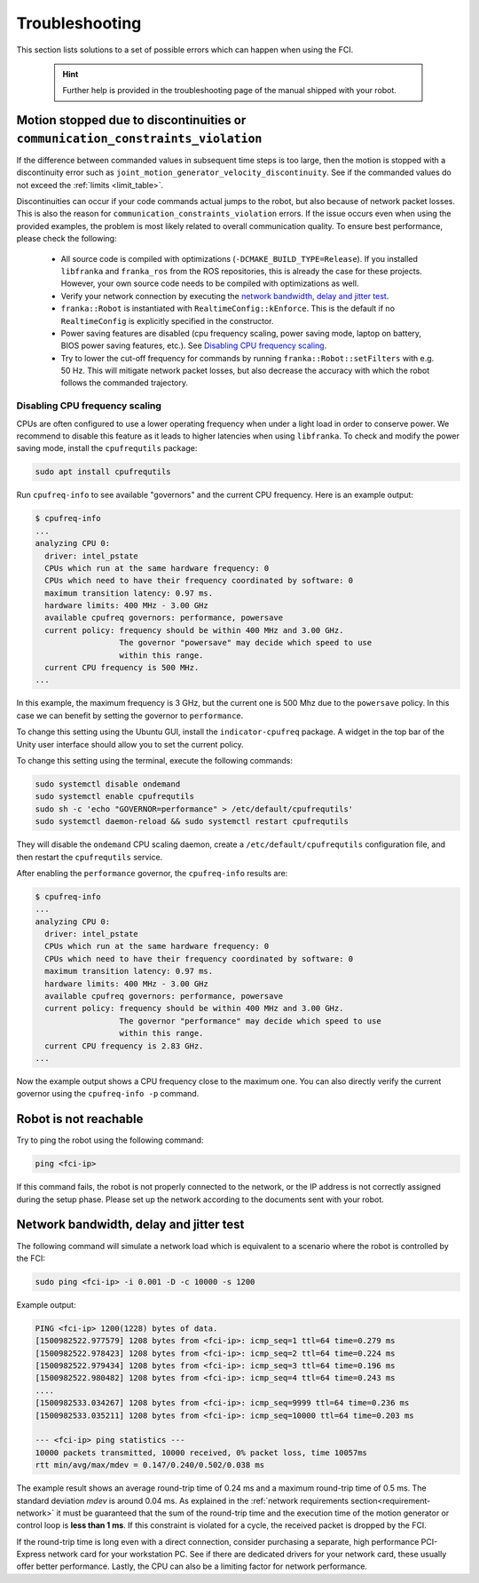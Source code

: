 Troubleshooting
===============
This section lists solutions to a set of possible errors which can happen when using the FCI.

 .. hint::

    Further help is provided in the troubleshooting page of the manual shipped with your robot.

Motion stopped due to discontinuities or ``communication_constraints_violation``
--------------------------------------------------------------------------------

If the difference between commanded values in subsequent time steps is too large, then the motion is
stopped with a discontinuity error such as ``joint_motion_generator_velocity_discontinuity``. See if
the commanded values do not exceed the :ref:`limits <limit_table>`.

Discontinuities can occur if your code commands actual jumps to the robot, but also because of
network packet losses. This is also the reason for ``communication_constraints_violation`` errors.
If the issue occurs even when using the provided examples, the problem is most likely related to
overall communication quality. To ensure best performance, please check the following:

 * All source code is compiled with optimizations (``-DCMAKE_BUILD_TYPE=Release``). If you installed
   ``libfranka`` and ``franka_ros`` from the ROS repositories, this is already the case for these
   projects. However, your own source code needs to be compiled with optimizations as well.
 * Verify your network connection by executing the `network bandwidth, delay and jitter test`_.
 * ``franka::Robot`` is instantiated with ``RealtimeConfig::kEnforce``. This is the default if no
   ``RealtimeConfig`` is explicitly specified in the constructor.
 * Power saving features are disabled (cpu frequency scaling, power saving mode,
   laptop on battery, BIOS power saving features, etc.). See `Disabling CPU frequency scaling`_.
 * Try to lower the cut-off frequency for commands by running ``franka::Robot::setFilters`` with
   e.g. 50 Hz. This will mitigate network packet losses, but also decrease the accuracy with which
   the robot follows the commanded trajectory.

.. _disable_cpu_frequency_scaling:

Disabling CPU frequency scaling
^^^^^^^^^^^^^^^^^^^^^^^^^^^^^^^

CPUs are often configured to use a lower operating frequency when under a light load in order to
conserve power. We recommend to disable this feature as it leads to higher latencies when using
``libfranka``. To check and modify the power saving mode, install the ``cpufrequtils`` package:

.. code-block:: shell

    sudo apt install cpufrequtils

Run ``cpufreq-info`` to see available "governors" and the current CPU frequency. Here is an example
output:

.. code-block:: shell

    $ cpufreq-info
    ...
    analyzing CPU 0:
      driver: intel_pstate
      CPUs which run at the same hardware frequency: 0
      CPUs which need to have their frequency coordinated by software: 0
      maximum transition latency: 0.97 ms.
      hardware limits: 400 MHz - 3.00 GHz
      available cpufreq governors: performance, powersave
      current policy: frequency should be within 400 MHz and 3.00 GHz.
                      The governor "powersave" may decide which speed to use
                      within this range.
      current CPU frequency is 500 MHz.
    ...

In this example, the maximum frequency is 3 GHz, but the current one is 500 Mhz due to the
``powersave`` policy. In this case we can benefit by setting the governor to ``performance``.

To change this setting using the Ubuntu GUI, install the ``indicator-cpufreq`` package. A widget in
the top bar of the Unity user interface should allow you to set the current policy.

To change this setting using the terminal, execute the following commands:

.. code-block:: shell

    sudo systemctl disable ondemand
    sudo systemctl enable cpufrequtils
    sudo sh -c 'echo "GOVERNOR=performance" > /etc/default/cpufrequtils'
    sudo systemctl daemon-reload && sudo systemctl restart cpufrequtils

They will disable the ``ondemand`` CPU scaling daemon, create a ``/etc/default/cpufrequtils``
configuration file, and then restart the ``cpufrequtils`` service.

After enabling the ``performance`` governor, the ``cpufreq-info`` results are:

.. code-block:: shell

    $ cpufreq-info
    ...
    analyzing CPU 0:
      driver: intel_pstate
      CPUs which run at the same hardware frequency: 0
      CPUs which need to have their frequency coordinated by software: 0
      maximum transition latency: 0.97 ms.
      hardware limits: 400 MHz - 3.00 GHz
      available cpufreq governors: performance, powersave
      current policy: frequency should be within 400 MHz and 3.00 GHz.
                      The governor "performance" may decide which speed to use
                      within this range.
      current CPU frequency is 2.83 GHz.
    ...

Now the example output shows a CPU frequency close to the maximum one. You can
also directly verify the current governor using the ``cpufreq-info -p`` command.

.. _troubleshooting_robot_not_reachable:

Robot is not reachable
----------------------

Try to ping the robot using the following command:

.. code-block:: shell

    ping <fci-ip>

If this command fails, the robot is not properly connected to the network, or the IP address
is not correctly assigned during the setup phase. Please set up the network according to the
documents sent with your robot.

.. _network-bandwidth-delay-test:

Network bandwidth, delay and jitter test
----------------------------------------

The following command will simulate a network load which is equivalent to a scenario where the
robot is controlled by the FCI:

.. code-block:: shell

    sudo ping <fci-ip> -i 0.001 -D -c 10000 -s 1200

Example output:

.. code-block:: shell

    PING <fci-ip> 1200(1228) bytes of data.
    [1500982522.977579] 1208 bytes from <fci-ip>: icmp_seq=1 ttl=64 time=0.279 ms
    [1500982522.978423] 1208 bytes from <fci-ip>: icmp_seq=2 ttl=64 time=0.224 ms
    [1500982522.979434] 1208 bytes from <fci-ip>: icmp_seq=3 ttl=64 time=0.196 ms
    [1500982522.980482] 1208 bytes from <fci-ip>: icmp_seq=4 ttl=64 time=0.243 ms
    ....
    [1500982533.034267] 1208 bytes from <fci-ip>: icmp_seq=9999 ttl=64 time=0.236 ms
    [1500982533.035211] 1208 bytes from <fci-ip>: icmp_seq=10000 ttl=64 time=0.203 ms

    --- <fci-ip> ping statistics ---
    10000 packets transmitted, 10000 received, 0% packet loss, time 10057ms
    rtt min/avg/max/mdev = 0.147/0.240/0.502/0.038 ms


The example result shows an average round-trip time of 0.24 ms and a maximum round-trip time of 0.5
ms. The standard deviation `mdev` is around 0.04 ms. As explained in the
:ref:`network requirements section<requirement-network>` it must be guaranteed that the sum of the
round-trip time and the execution time of the motion generator or control loop is
**less than 1 ms**. If this constraint is violated for a cycle, the received packet is dropped by
the FCI.

If the round-trip time is long even with a direct connection, consider
purchasing a separate, high performance PCI-Express network card for your
workstation PC. See if there are dedicated drivers for your network card,
these usually offer better performance. Lastly, the CPU can also be a limiting
factor for network performance.
